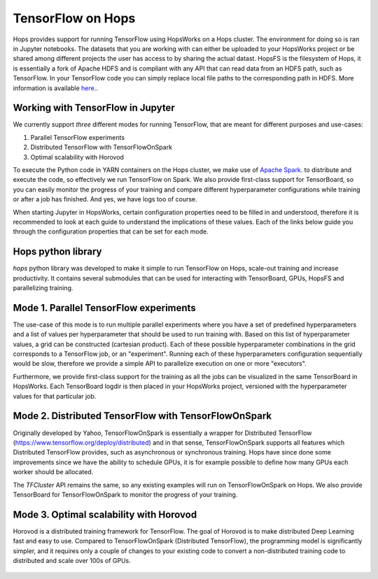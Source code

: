 TensorFlow on Hops
==================

Hops provides support for running TensorFlow using HopsWorks on a Hops cluster. The environment for doing so is ran in Jupyter notebooks.
The datasets that you are working with can either be uploaded to your HopsWorks project or be shared among different projects the user has access to by sharing the actual datast. HopsFS is the filesystem of Hops, it is essentially a fork of Apache HDFS and is compliant with any API that can read data from an HDFS path, such as TensorFlow. In your TensorFlow code you can simply replace local file paths to the corresponding path in HDFS. More information is available `here <https://www.tensorflow.org/deploy/hadoop>`_..


Working with TensorFlow in Jupyter
----------------------------------
We currently support *three* different modes for running TensorFlow, that are meant for different purposes and use-cases:

1. Parallel TensorFlow experiments
2. Distributed TensorFlow with TensorFlowOnSpark
3. Optimal scalability with Horovod

To execute the Python code in YARN containers on the Hops cluster, we make use of `Apache Spark <https://spark.apache.org/>`_. to distribute and execute the code, so effectively we run TensorFlow on Spark. We also provide first-class support for TensorBoard, so you can easily monitor the progress of your training and compare different hyperparameter configurations while training or after a job has finished. And yes, we have logs too of course.

When starting Jupyter in HopsWorks, certain configuration properties need to be filled in and understood, therefore it is recommended to look at each guide to understand the implications of these values. Each of the links below guide you through the configuration properties that can be set for each mode.


Hops python library
-------------------
`hops` python library was developed to make it simple to run TensorFlow on Hops, scale-out training and increase productivity.
It contains several submodules that can be used for interacting with TensorBoard, GPUs, HopsFS and parallelizing training.


Mode 1. Parallel TensorFlow experiments
-----------------------------------------

The use-case of this mode is to run multiple parallel experiments where you have a set of predefined hyperparameters and a list of values per hyperparameter that should be used to run training with. Based on this list of hyperparameter values, a grid can be constructed (cartesian product). Each of these possible hyperparameter combinations in the grid corresponds to a TensorFlow job, or an "experiment". Running each of these hyperparameters configuration sequentially would be slow, therefore we provide a simple API to parallelize execution on one or more "executors".

Furthermore, we provide first-class support for the training as all the jobs can be visualized in the same TensorBoard in HopsWorks. Each TensorBoard logdir is then placed in your HopsWorks project, versioned with the hyperparameter values for that particular job.

Mode 2. Distributed TensorFlow with TensorFlowOnSpark
---------------------------------------------

Originally developed by Yahoo, TensorFlowOnSpark is essentially a wrapper for Distributed TensorFlow (https://www.tensorflow.org/deploy/distributed) and in that sense, TensorFlowOnSpark supports all features which Distributed TensorFlow provides, such as asynchronous or synchronous training.
Hops have since done some improvements since we have the ability to schedule GPUs, it is for example possible to define how many GPUs each worker should be allocated.

The `TFCluster` API remains the same, so any existing examples will run on TensorFlowOnSpark on Hops. We also provide TensorBoard for TensorFlowOnSpark to monitor the progress of your training.

Mode 3. Optimal scalability with Horovod
------------------------------------

Horovod is a distributed training framework for TensorFlow. The goal of Horovod is to make distributed Deep Learning fast and easy to use. Compared to TensorFlowOnSpark (Distributed TensorFlow), the programming model is significantly simpler, and it requires only a couple of changes to your existing code to convert a non-distributed training code to distributed and scale over 100s of GPUs.

.. figure:: ../../imgs/resnet101_benchmark.png
    :alt: Increasing throughput
    :scale: 100
    :align: center
    :figclass: align-center

